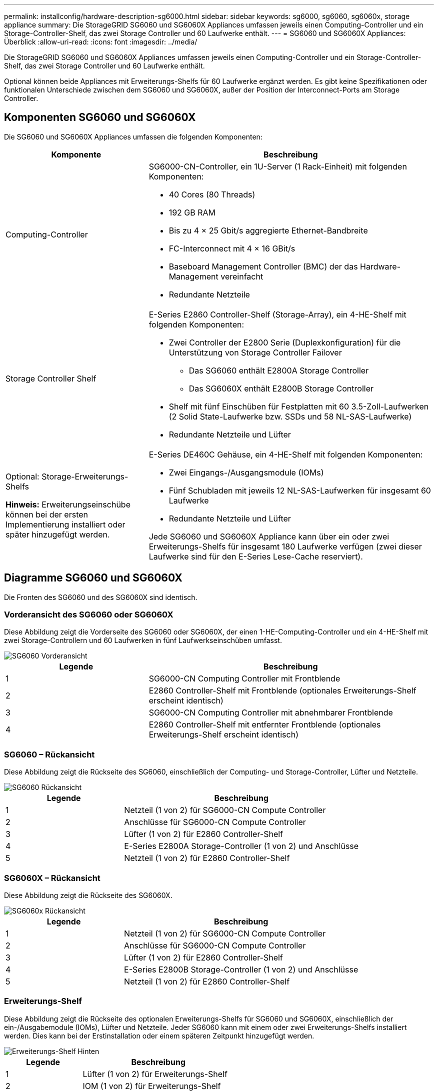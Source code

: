---
permalink: installconfig/hardware-description-sg6000.html 
sidebar: sidebar 
keywords: sg6000, sg6060, sg6060x, storage appliance 
summary: Die StorageGRID SG6060 und SG6060X Appliances umfassen jeweils einen Computing-Controller und ein Storage-Controller-Shelf, das zwei Storage Controller und 60 Laufwerke enthält. 
---
= SG6060 und SG6060X Appliances: Überblick
:allow-uri-read: 
:icons: font
:imagesdir: ../media/


[role="lead"]
Die StorageGRID SG6060 und SG6060X Appliances umfassen jeweils einen Computing-Controller und ein Storage-Controller-Shelf, das zwei Storage Controller und 60 Laufwerke enthält.

Optional können beide Appliances mit Erweiterungs-Shelfs für 60 Laufwerke ergänzt werden. Es gibt keine Spezifikationen oder funktionalen Unterschiede zwischen dem SG6060 und SG6060X, außer der Position der Interconnect-Ports am Storage Controller.



== Komponenten SG6060 und SG6060X

Die SG6060 und SG6060X Appliances umfassen die folgenden Komponenten:

[cols="1a,2a"]
|===
| Komponente | Beschreibung 


 a| 
Computing-Controller
 a| 
SG6000-CN-Controller, ein 1U-Server (1 Rack-Einheit) mit folgenden Komponenten:

* 40 Cores (80 Threads)
* 192 GB RAM
* Bis zu 4 × 25 Gbit/s aggregierte Ethernet-Bandbreite
* FC-Interconnect mit 4 × 16 GBit/s
* Baseboard Management Controller (BMC) der das Hardware-Management vereinfacht
* Redundante Netzteile




 a| 
Storage Controller Shelf
 a| 
E-Series E2860 Controller-Shelf (Storage-Array), ein 4-HE-Shelf mit folgenden Komponenten:

* Zwei Controller der E2800 Serie (Duplexkonfiguration) für die Unterstützung von Storage Controller Failover
+
** Das SG6060 enthält E2800A Storage Controller
** Das SG6060X enthält E2800B Storage Controller


* Shelf mit fünf Einschüben für Festplatten mit 60 3.5-Zoll-Laufwerken (2 Solid State-Laufwerke bzw. SSDs und 58 NL-SAS-Laufwerke)
* Redundante Netzteile und Lüfter




 a| 
Optional: Storage-Erweiterungs-Shelfs

*Hinweis:* Erweiterungseinschübe können bei der ersten Implementierung installiert oder später hinzugefügt werden.
 a| 
E-Series DE460C Gehäuse, ein 4-HE-Shelf mit folgenden Komponenten:

* Zwei Eingangs-/Ausgangsmodule (IOMs)
* Fünf Schubladen mit jeweils 12 NL-SAS-Laufwerken für insgesamt 60 Laufwerke
* Redundante Netzteile und Lüfter


Jede SG6060 und SG6060X Appliance kann über ein oder zwei Erweiterungs-Shelfs für insgesamt 180 Laufwerke verfügen (zwei dieser Laufwerke sind für den E-Series Lese-Cache reserviert).

|===


== Diagramme SG6060 und SG6060X

Die Fronten des SG6060 und des SG6060X sind identisch.



=== Vorderansicht des SG6060 oder SG6060X

Diese Abbildung zeigt die Vorderseite des SG6060 oder SG6060X, der einen 1-HE-Computing-Controller und ein 4-HE-Shelf mit zwei Storage-Controllern und 60 Laufwerken in fünf Laufwerkseinschüben umfasst.

image::../media/sg6060_front_view_with_and_without_bezels.gif[SG6060 Vorderansicht]

[cols="1a,2a"]
|===
| Legende | Beschreibung 


 a| 
1
 a| 
SG6000-CN Computing Controller mit Frontblende



 a| 
2
 a| 
E2860 Controller-Shelf mit Frontblende (optionales Erweiterungs-Shelf erscheint identisch)



 a| 
3
 a| 
SG6000-CN Computing Controller mit abnehmbarer Frontblende



 a| 
4
 a| 
E2860 Controller-Shelf mit entfernter Frontblende (optionales Erweiterungs-Shelf erscheint identisch)

|===


=== SG6060 – Rückansicht

Diese Abbildung zeigt die Rückseite des SG6060, einschließlich der Computing- und Storage-Controller, Lüfter und Netzteile.

image::../media/sg6060_rear_view.gif[SG6060 Rückansicht]

[cols="1a,2a"]
|===
| Legende | Beschreibung 


 a| 
1
 a| 
Netzteil (1 von 2) für SG6000-CN Compute Controller



 a| 
2
 a| 
Anschlüsse für SG6000-CN Compute Controller



 a| 
3
 a| 
Lüfter (1 von 2) für E2860 Controller-Shelf



 a| 
4
 a| 
E-Series E2800A Storage-Controller (1 von 2) und Anschlüsse



 a| 
5
 a| 
Netzteil (1 von 2) für E2860 Controller-Shelf

|===


=== SG6060X – Rückansicht

Diese Abbildung zeigt die Rückseite des SG6060X.

image::../media/sg6060x_rear_view.gif[SG6060x Rückansicht]

[cols="1a,2a"]
|===
| Legende | Beschreibung 


 a| 
1
 a| 
Netzteil (1 von 2) für SG6000-CN Compute Controller



 a| 
2
 a| 
Anschlüsse für SG6000-CN Compute Controller



 a| 
3
 a| 
Lüfter (1 von 2) für E2860 Controller-Shelf



 a| 
4
 a| 
E-Series E2800B Storage-Controller (1 von 2) und Anschlüsse



 a| 
5
 a| 
Netzteil (1 von 2) für E2860 Controller-Shelf

|===


=== Erweiterungs-Shelf

Diese Abbildung zeigt die Rückseite des optionalen Erweiterungs-Shelfs für SG6060 und SG6060X, einschließlich der ein-/Ausgabemodule (IOMs), Lüfter und Netzteile. Jeder SG6060 kann mit einem oder zwei Erweiterungs-Shelfs installiert werden. Dies kann bei der Erstinstallation oder einem späteren Zeitpunkt hinzugefügt werden.

image::../media/de460c_expansion_shelf_rear_view.gif[Erweiterungs-Shelf Hinten]

[cols="1a,2a"]
|===
| Legende | Beschreibung 


 a| 
1
 a| 
Lüfter (1 von 2) für Erweiterungs-Shelf



 a| 
2
 a| 
IOM (1 von 2) für Erweiterungs-Shelf



 a| 
3
 a| 
Netzteil (1 von 2) für Erweiterungs-Shelf

|===